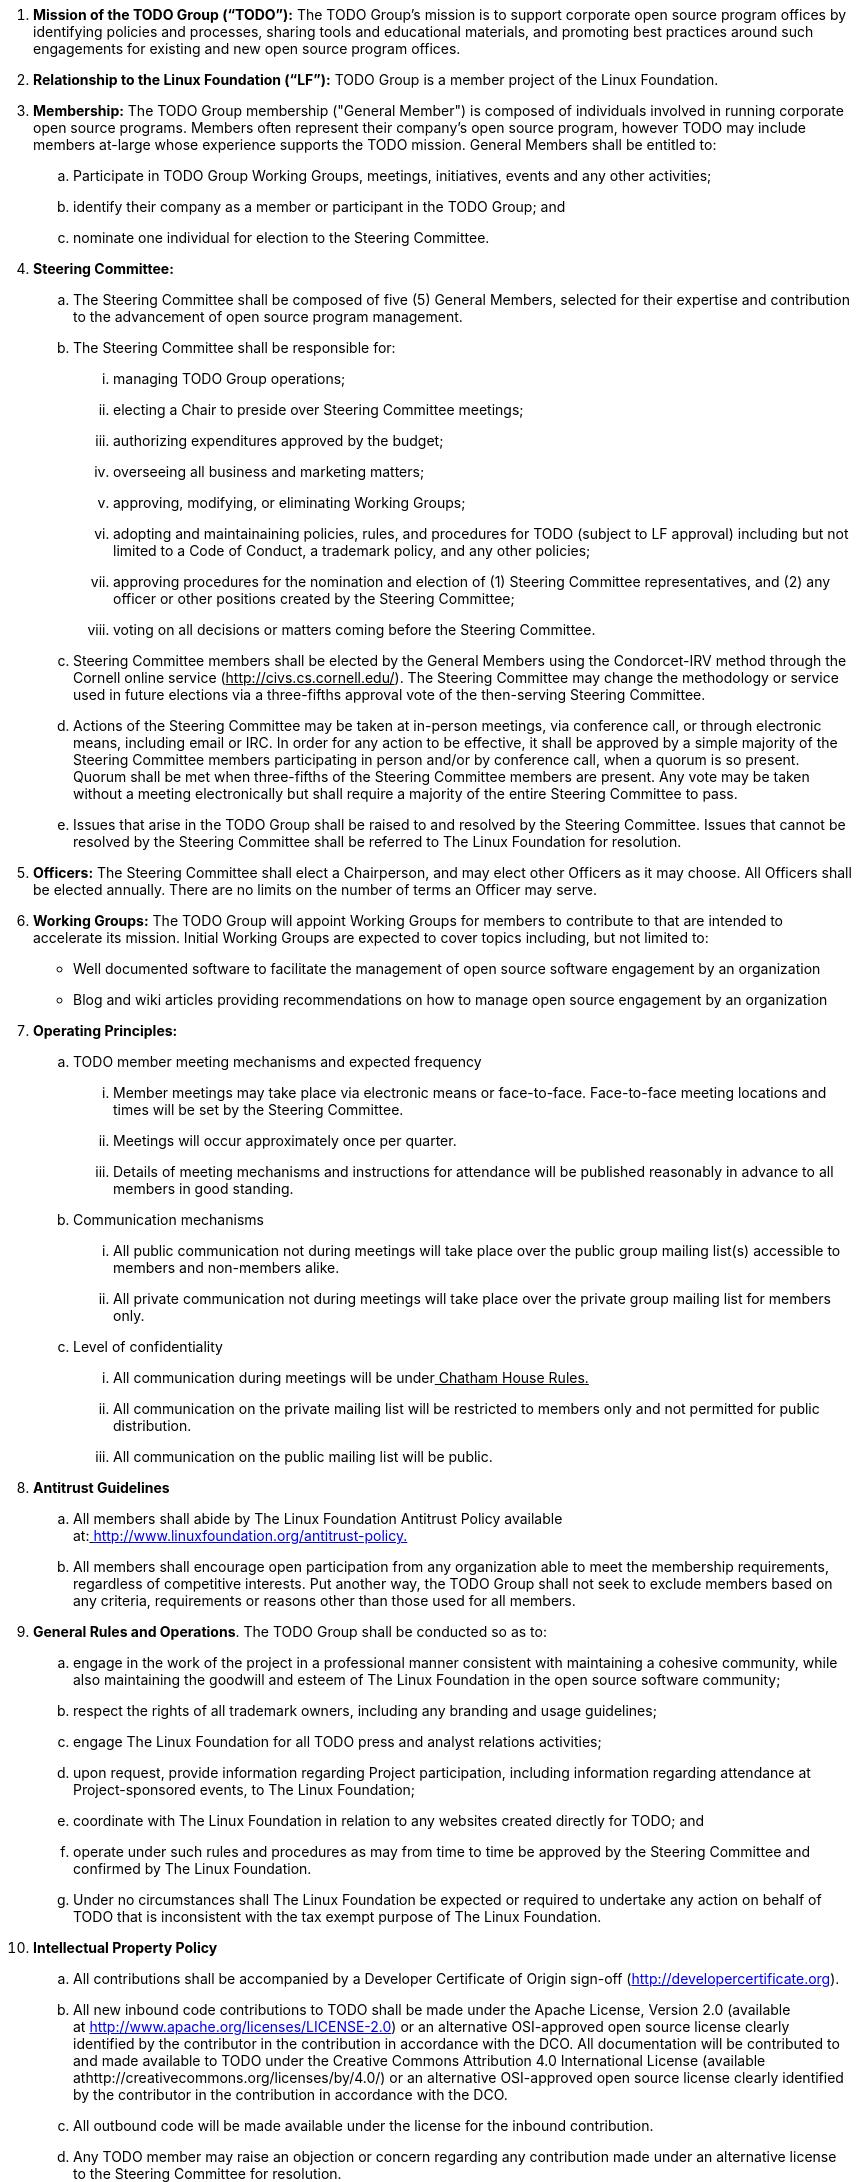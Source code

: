  . *Mission of the TODO Group (“TODO”):*
The TODO Group’s mission is to support corporate open source program offices by identifying policies and processes, sharing tools and educational materials, and promoting best practices around such engagements for existing and new open source program offices.
 . *Relationship to the Linux Foundation (“LF”):*
TODO Group is a member project of the Linux Foundation.
 . *Membership:*
The TODO Group membership ("General Member") is composed of individuals involved in running corporate open source programs. Members often represent their company’s open source program, however TODO may include members at-large whose experience supports the TODO mission. 
General Members shall be entitled to:
 .. Participate in TODO Group Working Groups, meetings, initiatives, events and any other activities;
 .. identify their company as a member or participant in the TODO Group; and
 .. nominate one individual for election to the Steering Committee.
. *Steering Committee:*
.. The Steering Committee shall be composed of five (5) General Members, selected for their expertise and contribution to the advancement of open source program management.
 .. The Steering Committee shall be responsible for:
 ... managing TODO Group operations;
 ... electing a Chair to preside over Steering Committee meetings;
 ... authorizing expenditures approved by the budget;
 ... overseeing all business and marketing matters;
 ... approving, modifying, or eliminating Working Groups;
 ... adopting and maintainaining policies, rules, and procedures for TODO (subject to LF approval) including but not limited to a Code of Conduct, a trademark policy, and any other policies;
 ... approving procedures for the nomination and election of (1) Steering Committee representatives, and (2) any officer or other positions created by the Steering Committee;
 ... voting on all decisions or matters coming before the Steering Committee.
 .. Steering Committee members shall be elected by the General Members using the Condorcet-IRV method through the Cornell online service (+++<u>+++http://civs.cs.cornell.edu/+++</u>+++). The Steering Committee may change the methodology or service used in future elections via a three-fifths approval vote of the then-serving Steering Committee.
 .. Actions of the Steering Committee may be taken at in-person meetings, via conference call, or through electronic means, including email or IRC. In order for any action to be effective, it shall be approved by a simple majority of the Steering Committee members participating in person and/or by conference call, when a quorum is so present. Quorum shall be met when three-fifths of the Steering Committee members are present. Any vote may be taken without a meeting electronically but shall require a majority of the entire Steering Committee to pass.
 .. Issues that arise in the TODO Group shall be raised to and resolved by the Steering Committee. Issues that cannot be resolved by the Steering Committee shall be referred to The Linux Foundation for resolution.
 . *Officers:*
The Steering Committee shall elect a Chairperson, and may elect other Officers as it may choose. All Officers shall be elected annually. There are no limits on the number of terms an Officer may serve.
 . *Working Groups:*
The TODO Group will appoint Working Groups for members to contribute to that are intended to accelerate its mission. Initial Working Groups are expected to cover topics including, but not limited to:
 * Well documented software to facilitate the management of open source software engagement by an organization
 * Blog and wiki articles providing recommendations on how to manage open source engagement by an organization
 . *Operating Principles:*
 .. TODO member meeting mechanisms and expected frequency
 ... Member meetings may take place via electronic means or face-to-face. Face-to-face meeting locations and times will be set by the Steering Committee.
 ... Meetings will occur approximately once per quarter.
 ... Details of meeting mechanisms and instructions for attendance will be published reasonably in advance to all members in good standing.
 .. Communication mechanisms
 ... All public communication not during meetings will take place over the public group mailing list(s) accessible to members and non-members alike.
 ... All private communication not during meetings will take place over the private group mailing list for members only.
 .. Level of confidentiality
 ... All communication during meetings will be under+++<u>+++ Chatham House Rules+++</u>++++++<u>+++.+++</u>+++
 ... All communication on the private mailing list will be restricted to members only and not permitted for public distribution.
 ... All communication on the public mailing list will be public.
 . *Antitrust Guidelines*
 .. All members shall abide by The Linux Foundation Antitrust Policy available at:+++<u>+++ http://www.linuxfoundation.org/antitrust-policy+++</u>++++++<u>+++.+++</u>+++
 .. All members shall encourage open participation from any organization able to meet the membership requirements, regardless of competitive interests. Put another way, the TODO Group shall not seek to exclude members based on any criteria, requirements or reasons other than those used for all members.
 . *General Rules and Operations*.
The TODO Group shall be conducted so as to:
 .. engage in the work of the project in a professional manner consistent with maintaining a cohesive community, while also maintaining the goodwill and esteem of The Linux Foundation in the open source software community;
 .. respect the rights of all trademark owners, including any branding and usage guidelines;
 .. engage The Linux Foundation for all TODO press and analyst relations activities;
 .. upon request, provide information regarding Project participation, including information regarding attendance at Project-sponsored events, to The Linux Foundation;
 .. coordinate with The Linux Foundation in relation to any websites created directly for TODO; and
 .. operate under such rules and procedures as may from time to time be approved by the Steering Committee and confirmed by The Linux Foundation.
 .. Under no circumstances shall The Linux Foundation be expected or required to undertake any action on behalf of TODO that is inconsistent with the tax exempt purpose of The Linux Foundation.
 . *Intellectual Property Policy*
 .. All contributions shall be accompanied by a Developer Certificate of Origin sign-off (http://developercertificate.org).
 .. All new inbound code contributions to TODO shall be made under the Apache License, Version 2.0 (available at http://www.apache.org/licenses/LICENSE-2.0) or an alternative OSI-approved open source license clearly identified by the contributor in the contribution in accordance with the DCO. All documentation will be contributed to and made available to TODO under the Creative Commons Attribution 4.0 International License (available athttp://creativecommons.org/licenses/by/4.0/) or an alternative OSI-approved open source license clearly identified by the contributor in the contribution in accordance with the DCO.
 .. All outbound code will be made available under the license for the inbound contribution.
 .. Any TODO member may raise an objection or concern regarding any contribution made under an alternative license to the Steering Committee for resolution.

 . *Amendments and Notice*
 .. This Charter may be amended, and additional rules may be adopted, at any time by a three-fifths majority of all then serving Steering Committee members with final approval from The Linux Foundation.
